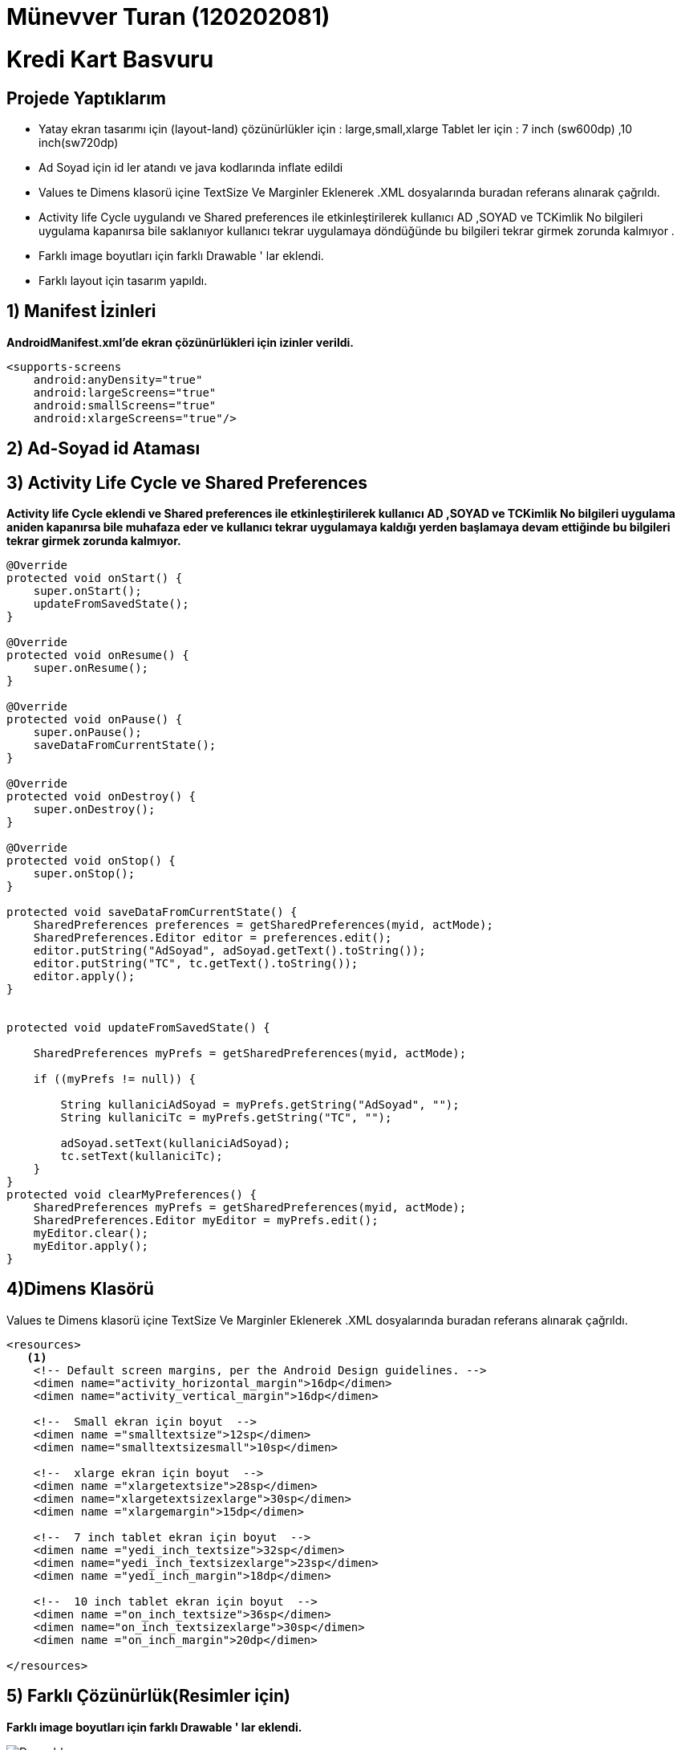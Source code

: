 :imagesdir: resimler


= Münevver Turan  (120202081)

# Kredi Kart Basvuru

== Projede Yaptıklarım


* Yatay ekran tasarımı için (layout-land)
 çözünürlükler için : large,small,xlarge
 Tablet ler için : 7 inch (sw600dp) ,10 inch(sw720dp)
* Ad Soyad için id ler atandı  ve java kodlarında inflate edildi
* Values te Dimens klasorü içine TextSize Ve Marginler Eklenerek .XML dosyalarında buradan referans alınarak çağrıldı.
* Activity life Cycle uygulandı  ve Shared preferences ile etkinleştirilerek kullanıcı AD ,SOYAD ve  TCKimlik No bilgileri uygulama kapanırsa bile saklanıyor kullanıcı tekrar uygulamaya döndüğünde bu bilgileri tekrar girmek zorunda kalmıyor .
* Farklı image  boyutları için farklı Drawable ' lar eklendi.
* Farklı layout için tasarım yapıldı.





== 1) Manifest İzinleri

**AndroidManifest.xml'de ekran çözünürlükleri için izinler verildi.**

[source,java]
----

<supports-screens
    android:anyDensity="true"
    android:largeScreens="true"
    android:smallScreens="true"
    android:xlargeScreens="true"/>
----

== 2) Ad-Soyad id Ataması



== 3) Activity Life Cycle ve Shared Preferences

**Activity life Cycle eklendi  ve Shared preferences ile etkinleştirilerek kullanıcı AD ,SOYAD ve  TCKimlik No bilgileri uygulama aniden  kapanırsa bile muhafaza eder ve kullanıcı tekrar uygulamaya kaldığı yerden başlamaya devam ettiğinde bu bilgileri tekrar girmek zorunda kalmıyor.**


[source,java]
----

@Override
protected void onStart() {
    super.onStart();
    updateFromSavedState();
}

@Override
protected void onResume() {
    super.onResume();
}

@Override
protected void onPause() {
    super.onPause();
    saveDataFromCurrentState();
}

@Override
protected void onDestroy() {
    super.onDestroy();
}

@Override
protected void onStop() {
    super.onStop();
}

protected void saveDataFromCurrentState() {
    SharedPreferences preferences = getSharedPreferences(myid, actMode);
    SharedPreferences.Editor editor = preferences.edit();
    editor.putString("AdSoyad", adSoyad.getText().toString());
    editor.putString("TC", tc.getText().toString());
    editor.apply();
}


protected void updateFromSavedState() {

    SharedPreferences myPrefs = getSharedPreferences(myid, actMode);

    if ((myPrefs != null)) {

        String kullaniciAdSoyad = myPrefs.getString("AdSoyad", "");
        String kullaniciTc = myPrefs.getString("TC", "");

        adSoyad.setText(kullaniciAdSoyad);
        tc.setText(kullaniciTc);
    }
}
protected void clearMyPreferences() {
    SharedPreferences myPrefs = getSharedPreferences(myid, actMode);
    SharedPreferences.Editor myEditor = myPrefs.edit();
    myEditor.clear();
    myEditor.apply();
}
----

== 4)Dimens Klasörü
Values te Dimens klasorü içine TextSize Ve Marginler Eklenerek .XML dosyalarında buradan referans alınarak çağrıldı.
[source,xml]
----

<resources>
   <1>
    <!-- Default screen margins, per the Android Design guidelines. -->
    <dimen name="activity_horizontal_margin">16dp</dimen>
    <dimen name="activity_vertical_margin">16dp</dimen>

    <!--  Small ekran için boyut  -->
    <dimen name ="smalltextsize">12sp</dimen>
    <dimen name="smalltextsizesmall">10sp</dimen>

    <!--  xlarge ekran için boyut  -->
    <dimen name ="xlargetextsize">28sp</dimen>
    <dimen name="xlargetextsizexlarge">30sp</dimen>
    <dimen name ="xlargemargin">15dp</dimen>

    <!--  7 inch tablet ekran için boyut  -->
    <dimen name ="yedi_inch_textsize">32sp</dimen>
    <dimen name="yedi_inch_textsizexlarge">23sp</dimen>
    <dimen name ="yedi_inch_margin">18dp</dimen>

    <!--  10 inch tablet ekran için boyut  -->
    <dimen name ="on_inch_textsize">36sp</dimen>
    <dimen name="on_inch_textsizexlarge">30sp</dimen>
    <dimen name ="on_inch_margin">20dp</dimen>

</resources>

----

== 5) Farklı Çözünürlük(Resimler için)
**Farklı image boyutları için farklı Drawable ' lar eklendi.**

image::Drawable.PNG[]


== 6) Farklı Ekran Boyutları(Layout için)

**Farklı ekran boyutları için farklı Layout 'lar eklendi.**

image::Layout.PNG[]



